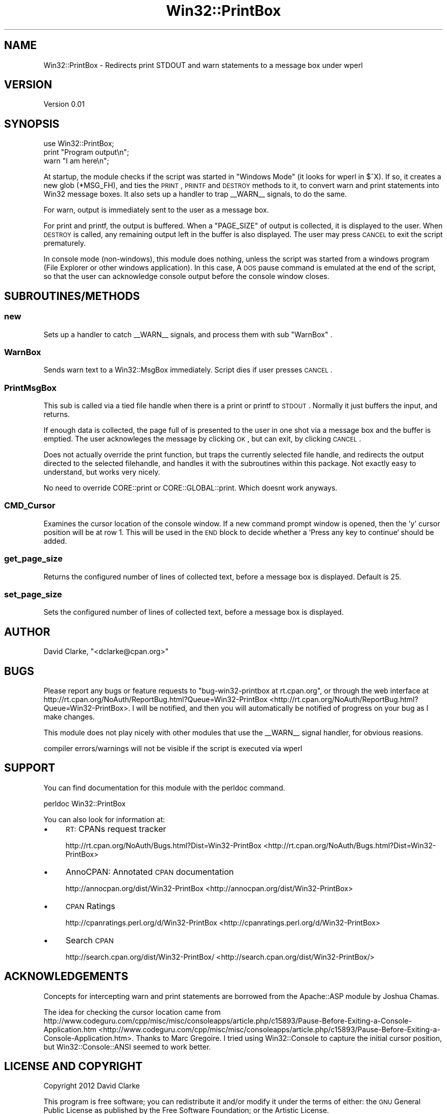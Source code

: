 .\" Automatically generated by Pod::Man 2.25 (Pod::Simple 3.16)
.\"
.\" Standard preamble:
.\" ========================================================================
.de Sp \" Vertical space (when we can't use .PP)
.if t .sp .5v
.if n .sp
..
.de Vb \" Begin verbatim text
.ft CW
.nf
.ne \\$1
..
.de Ve \" End verbatim text
.ft R
.fi
..
.\" Set up some character translations and predefined strings.  \*(-- will
.\" give an unbreakable dash, \*(PI will give pi, \*(L" will give a left
.\" double quote, and \*(R" will give a right double quote.  \*(C+ will
.\" give a nicer C++.  Capital omega is used to do unbreakable dashes and
.\" therefore won't be available.  \*(C` and \*(C' expand to `' in nroff,
.\" nothing in troff, for use with C<>.
.tr \(*W-
.ds C+ C\v'-.1v'\h'-1p'\s-2+\h'-1p'+\s0\v'.1v'\h'-1p'
.ie n \{\
.    ds -- \(*W-
.    ds PI pi
.    if (\n(.H=4u)&(1m=24u) .ds -- \(*W\h'-12u'\(*W\h'-12u'-\" diablo 10 pitch
.    if (\n(.H=4u)&(1m=20u) .ds -- \(*W\h'-12u'\(*W\h'-8u'-\"  diablo 12 pitch
.    ds L" ""
.    ds R" ""
.    ds C` ""
.    ds C' ""
'br\}
.el\{\
.    ds -- \|\(em\|
.    ds PI \(*p
.    ds L" ``
.    ds R" ''
'br\}
.\"
.\" Escape single quotes in literal strings from groff's Unicode transform.
.ie \n(.g .ds Aq \(aq
.el       .ds Aq '
.\"
.\" If the F register is turned on, we'll generate index entries on stderr for
.\" titles (.TH), headers (.SH), subsections (.SS), items (.Ip), and index
.\" entries marked with X<> in POD.  Of course, you'll have to process the
.\" output yourself in some meaningful fashion.
.ie \nF \{\
.    de IX
.    tm Index:\\$1\t\\n%\t"\\$2"
..
.    nr % 0
.    rr F
.\}
.el \{\
.    de IX
..
.\}
.\"
.\" Accent mark definitions (@(#)ms.acc 1.5 88/02/08 SMI; from UCB 4.2).
.\" Fear.  Run.  Save yourself.  No user-serviceable parts.
.    \" fudge factors for nroff and troff
.if n \{\
.    ds #H 0
.    ds #V .8m
.    ds #F .3m
.    ds #[ \f1
.    ds #] \fP
.\}
.if t \{\
.    ds #H ((1u-(\\\\n(.fu%2u))*.13m)
.    ds #V .6m
.    ds #F 0
.    ds #[ \&
.    ds #] \&
.\}
.    \" simple accents for nroff and troff
.if n \{\
.    ds ' \&
.    ds ` \&
.    ds ^ \&
.    ds , \&
.    ds ~ ~
.    ds /
.\}
.if t \{\
.    ds ' \\k:\h'-(\\n(.wu*8/10-\*(#H)'\'\h"|\\n:u"
.    ds ` \\k:\h'-(\\n(.wu*8/10-\*(#H)'\`\h'|\\n:u'
.    ds ^ \\k:\h'-(\\n(.wu*10/11-\*(#H)'^\h'|\\n:u'
.    ds , \\k:\h'-(\\n(.wu*8/10)',\h'|\\n:u'
.    ds ~ \\k:\h'-(\\n(.wu-\*(#H-.1m)'~\h'|\\n:u'
.    ds / \\k:\h'-(\\n(.wu*8/10-\*(#H)'\z\(sl\h'|\\n:u'
.\}
.    \" troff and (daisy-wheel) nroff accents
.ds : \\k:\h'-(\\n(.wu*8/10-\*(#H+.1m+\*(#F)'\v'-\*(#V'\z.\h'.2m+\*(#F'.\h'|\\n:u'\v'\*(#V'
.ds 8 \h'\*(#H'\(*b\h'-\*(#H'
.ds o \\k:\h'-(\\n(.wu+\w'\(de'u-\*(#H)/2u'\v'-.3n'\*(#[\z\(de\v'.3n'\h'|\\n:u'\*(#]
.ds d- \h'\*(#H'\(pd\h'-\w'~'u'\v'-.25m'\f2\(hy\fP\v'.25m'\h'-\*(#H'
.ds D- D\\k:\h'-\w'D'u'\v'-.11m'\z\(hy\v'.11m'\h'|\\n:u'
.ds th \*(#[\v'.3m'\s+1I\s-1\v'-.3m'\h'-(\w'I'u*2/3)'\s-1o\s+1\*(#]
.ds Th \*(#[\s+2I\s-2\h'-\w'I'u*3/5'\v'-.3m'o\v'.3m'\*(#]
.ds ae a\h'-(\w'a'u*4/10)'e
.ds Ae A\h'-(\w'A'u*4/10)'E
.    \" corrections for vroff
.if v .ds ~ \\k:\h'-(\\n(.wu*9/10-\*(#H)'\s-2\u~\d\s+2\h'|\\n:u'
.if v .ds ^ \\k:\h'-(\\n(.wu*10/11-\*(#H)'\v'-.4m'^\v'.4m'\h'|\\n:u'
.    \" for low resolution devices (crt and lpr)
.if \n(.H>23 .if \n(.V>19 \
\{\
.    ds : e
.    ds 8 ss
.    ds o a
.    ds d- d\h'-1'\(ga
.    ds D- D\h'-1'\(hy
.    ds th \o'bp'
.    ds Th \o'LP'
.    ds ae ae
.    ds Ae AE
.\}
.rm #[ #] #H #V #F C
.\" ========================================================================
.\"
.IX Title "Win32::PrintBox 3"
.TH Win32::PrintBox 3 "2012-05-23" "perl v5.12.3" "User Contributed Perl Documentation"
.\" For nroff, turn off justification.  Always turn off hyphenation; it makes
.\" way too many mistakes in technical documents.
.if n .ad l
.nh
.SH "NAME"
Win32::PrintBox \- Redirects print STDOUT and warn statements to a message box under wperl
.SH "VERSION"
.IX Header "VERSION"
Version 0.01
.SH "SYNOPSIS"
.IX Header "SYNOPSIS"
.Vb 1
\&    use Win32::PrintBox;
\&    
\&    print "Program output\en";
\&    warn "I am here\en";
.Ve
.PP
At startup, the module checks if the script was started in \f(CW\*(C`Windows Mode\*(C'\fR (it 
looks for wperl in $^X).  If so, it creates a new glob (*MSG_FH), and ties the 
\&\s-1PRINT\s0, \s-1PRINTF\s0 and \s-1DESTROY\s0 methods to it, to convert warn and print statements 
into Win32 message boxes. It also sets up a handler to trap _\|_WARN_\|_ signals, to 
do the same.
.PP
For warn, output is immediately sent to the user as a message box.
.PP
For print and printf, the output is buffered.  When a \f(CW\*(C`PAGE_SIZE\*(C'\fR of output is 
collected, it is displayed to the user.  When \s-1DESTROY\s0 is called, any remaining output left in 
the buffer is also displayed.  The user may press \s-1CANCEL\s0 to exit the script prematurely.
.PP
In console mode (non-windows), this module does nothing, unless the script was 
started from a windows program (File Explorer or other windows application).  In 
this case, A \s-1DOS\s0 pause command is emulated at the end of the script, so that the 
user can acknowledge console output before the console window closes.
.SH "SUBROUTINES/METHODS"
.IX Header "SUBROUTINES/METHODS"
.SS "new"
.IX Subsection "new"
Sets up a handler to catch _\|_WARN_\|_ signals, and process them with sub \f(CW\*(C`WarnBox\*(C'\fR .
.SS "WarnBox"
.IX Subsection "WarnBox"
Sends warn text to a Win32::MsgBox immediately.  Script dies if user presses \s-1CANCEL\s0.
.SS "PrintMsgBox"
.IX Subsection "PrintMsgBox"
This sub is called via a tied file handle when there is a print or printf to 
\&\s-1STDOUT\s0.  Normally it just buffers the input, and returns.
.PP
If enough data is collected, the page full of is presented to the user in one 
shot via a message box and the buffer is emptied.  The user acknowleges the 
message by clicking \s-1OK\s0, but can exit, by clicking \s-1CANCEL\s0.
.PP
Does not actually override the print function, but traps the currently selected 
file handle, and redirects the output directed to the selected filehandle, and 
handles it with the subroutines within this package.  Not exactly easy to 
understand, but works very nicely.
.PP
No need to override CORE::print or CORE::GLOBAL::print.  Which doesnt work anyways.
.SS "CMD_Cursor"
.IX Subsection "CMD_Cursor"
Examines the cursor location of the console window. If a new command prompt 
window is opened, then the 'y' cursor position will be at row 1. This will be 
used in the \s-1END\s0 block to decide whether a `Press any key to continue` should be 
added.
.SS "get_page_size"
.IX Subsection "get_page_size"
Returns the configured number of lines of collected text, before a message box is displayed.  Default is 25.
.SS "set_page_size"
.IX Subsection "set_page_size"
Sets the configured number of lines of collected text, before a message box is displayed.
.SH "AUTHOR"
.IX Header "AUTHOR"
David Clarke, \f(CW\*(C`<dclarke@cpan.org>\*(C'\fR
.SH "BUGS"
.IX Header "BUGS"
Please report any bugs or feature requests to \f(CW\*(C`bug\-win32\-printbox at rt.cpan.org\*(C'\fR, or through
the web interface at http://rt.cpan.org/NoAuth/ReportBug.html?Queue=Win32\-PrintBox <http://rt.cpan.org/NoAuth/ReportBug.html?Queue=Win32-PrintBox>.  
I will be notified, and then you will automatically be notified of progress on 
your bug as I make changes.
.PP
This module does not play nicely with other modules that use the _\|_WARN_\|_ signal 
handler, for obvious reasions.
.PP
compiler errors/warnings will not be visible if the script is executed via wperl
.SH "SUPPORT"
.IX Header "SUPPORT"
You can find documentation for this module with the perldoc command.
.PP
.Vb 1
\&    perldoc Win32::PrintBox
.Ve
.PP
You can also look for information at:
.IP "\(bu" 4
\&\s-1RT:\s0 CPANs request tracker
.Sp
http://rt.cpan.org/NoAuth/Bugs.html?Dist=Win32\-PrintBox <http://rt.cpan.org/NoAuth/Bugs.html?Dist=Win32-PrintBox>
.IP "\(bu" 4
AnnoCPAN: Annotated \s-1CPAN\s0 documentation
.Sp
http://annocpan.org/dist/Win32\-PrintBox <http://annocpan.org/dist/Win32-PrintBox>
.IP "\(bu" 4
\&\s-1CPAN\s0 Ratings
.Sp
http://cpanratings.perl.org/d/Win32\-PrintBox <http://cpanratings.perl.org/d/Win32-PrintBox>
.IP "\(bu" 4
Search \s-1CPAN\s0
.Sp
http://search.cpan.org/dist/Win32\-PrintBox/ <http://search.cpan.org/dist/Win32-PrintBox/>
.SH "ACKNOWLEDGEMENTS"
.IX Header "ACKNOWLEDGEMENTS"
Concepts for intercepting warn and print statements are borrowed from the 
Apache::ASP module by Joshua Chamas.
.PP
The idea for checking the cursor location came from 
http://www.codeguru.com/cpp/misc/misc/consoleapps/article.php/c15893/Pause\-Before\-Exiting\-a\-Console\-Application.htm <http://www.codeguru.com/cpp/misc/misc/consoleapps/article.php/c15893/Pause-Before-Exiting-a-Console-Application.htm>.  Thanks to Marc Gregoire.  I tried 
using Win32::Console to capture the initial cursor position, but Win32::Console::ANSI seemed
to work better.
.SH "LICENSE AND COPYRIGHT"
.IX Header "LICENSE AND COPYRIGHT"
Copyright 2012 David Clarke
.PP
This program is free software; you can redistribute it and/or modify it
under the terms of either: the \s-1GNU\s0 General Public License as published
by the Free Software Foundation; or the Artistic License.
.PP
See http://dev.perl.org/licenses/ for more information.
